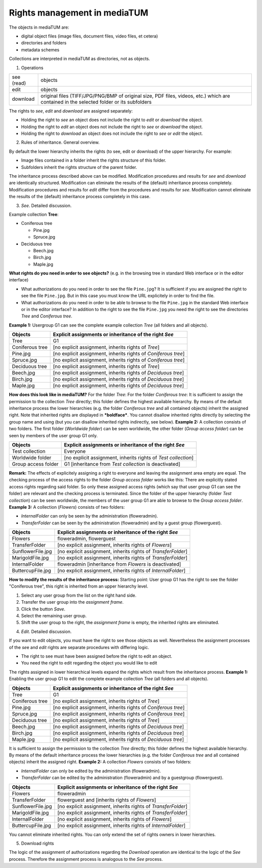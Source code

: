 Rights management in mediaTUM
-----------------------------

The objects in mediaTUM are:

-  digital object files (image files, document files, video files, et
   cetera)
-  directories and folders
-  metadata schemes

Collections are interpreted in mediaTUM as directories, not as objects.

1. Operations

+--------------+--------------------------------------------------------------------------------------------------------------------------------------------+
| see (read)   | objects                                                                                                                                    |
+--------------+--------------------------------------------------------------------------------------------------------------------------------------------+
| edit         | objects                                                                                                                                    |
+--------------+--------------------------------------------------------------------------------------------------------------------------------------------+
| download     | original files (TIFF/JPG/PNG/BMP of original size, PDF files, videos, etc.) which are contained in the selected folder or its subfolders   |
+--------------+--------------------------------------------------------------------------------------------------------------------------------------------+

The rights to *see*, *edit* and *download* are assigned separately:

-  Holding the right to *see* an object does not include the right to
   *edit* or *download* the object.
-  Holding the right to *edit* an object does not include the right to
   *see* or *download* the object.
-  Holding the right to *download* an object does not include the right
   to *see* or *edit* the object.

2. Rules of inheritance. General overview.

By default the lower hierarchy inherits the rights (to see, edit or
download) of the upper hierarchy. For example:

-  Image files contained in a folder inherit the rights structure of
   this folder.
-  Subfolders inherit the rights structure of the parent folder.

The inheritance process described above can be modified. Modification
procedures and results for *see* and *download* are identically
structured. Modification can eliminate the results of the (default)
inheritance process completely. Modification procedures and results for
*edit* differ from the procedures and results for *see*. Modification
cannot eliminate the results of the (default) inheritance process
completely in this case.

3. *See*. Detailed discussion.

Example collection **Tree**:

-  Coniferous tree

   -  Pine.jpg
   -  Spruce.jpg

-  Deciduous tree

   -  Beech.jpg
   -  Birch.jpg
   -  Maple.jpg

**What rights do you need in order to see objects?** (e.g. in the
browsing tree in standard Web interface or in the editor interface)

-  What authorizations do you need in order to see the file
   ``Pine.jpg``? It is sufficient if you are assigned the right to see
   the file ``Pine.jpg``. But in this case you must know the URL
   explicitely in order to find the file.
-  What authorizations do you need in order to be able to browse to the
   file ``Pine.jpg`` in the standard Web interface or in the editor
   interface? In addition to the right to see the file ``Pine.jpg`` you
   need the right to see the directories *Tree* and *Coniferous tree*.

**Example 1:** Usergroup G1 can see the complete example collection
*Tree* (all folders and all objects).

+-------------------+------------------------------------------------------------------+
| Objects           | Explicit assignments or inheritance of the right *See*           |
+===================+==================================================================+
| Tree              | G1                                                               |
+-------------------+------------------------------------------------------------------+
| Coniferous tree   | [no explicit assignment, inherits rights of *Tree*]              |
+-------------------+------------------------------------------------------------------+
| Pine.jpg          | [no explicit assignment, inherits rights of *Coniferous tree*]   |
+-------------------+------------------------------------------------------------------+
| Spruce.jpg        | [no explicit assignment, inherits rights of *Coniferous tree*]   |
+-------------------+------------------------------------------------------------------+
| Deciduous tree    | [no explicit assignment, inherits rights of *Tree*]              |
+-------------------+------------------------------------------------------------------+
| Beech.jpg         | [no explicit assignment, inherits rights of *Deciduous tree*]    |
+-------------------+------------------------------------------------------------------+
| Birch.jpg         | [no explicit assignment, inherits rights of *Deciduous tree*]    |
+-------------------+------------------------------------------------------------------+
| Maple.jpg         | [no explicit assignment, inherits rights of *Deciduous tree*]    |
+-------------------+------------------------------------------------------------------+

**How does this look like in mediaTUM?** For the folder *Tree*: |Assign
the right to see to the group G1| For the folder *Coniferous tree*:
|Inherited right to see| It is sufficient to assign the permission to
the collection *Tree* directly; this folder defines the highest
available hierarchy. By means of the default inheritance process the
lower hierarchies (e.g. the folder *Coniferous tree* and all contained
objects) inherit the assigned right. Note that inherited rights are
displayed in ***boldface***. You cannot disallow inherited rights
directly by selecting the group name and using |image2| (but you can
disallow inherited rights indirectly, see below). **Example 2:** A
collection consists of two folders. The first folder (*Worldwide
folder*) can be seen worldwide, the other folder (*Group access folder*)
can be seen by members of the user group G1 only.

+-----------------------+------------------------------------------------------------------+
| Objects               | Explicit assignments or inheritance of the right *See*           |
+=======================+==================================================================+
| Test collection       | Everyone                                                         |
+-----------------------+------------------------------------------------------------------+
| Worldwide folder      | [no explicit assignment, inherits rights of *Test collection*]   |
+-----------------------+------------------------------------------------------------------+
| Group access folder   | G1 [inheritance from *Test collection* is deactivated]           |
+-----------------------+------------------------------------------------------------------+

**Remark:** The effects of explicitely assigning a right to everyone and
leaving the assignment area empty are equal. |Rights for everyone| The
checking process of the access rights to the folder *Group access
folder* works like this: There are explicitly stated access rights
regarding said folder. So only these assigned access rights (which say
that user group G1 can see the folder) are relevant and the checking
process is terminated. Since the folder of the upper hierarchy (folder
*Test collection*) can be seen worldwide, the members of the user group
G1 are able to browse to the *Group access folder*. **Example 3:** A
collection (*Flowers*) consists of two folders:

-  *InternalFolder* can only be seen by the administration
   (floweradmin).
-  *TransferFolder* can be seen by the administration (floweradmin) and
   by a guest group (flowerguest).

+---------------------+-----------------------------------------------------------------+
| Objects             | Explicit assignments or inheritance of the right *See*          |
+=====================+=================================================================+
| Flowers             | floweradmin, flowerguest                                        |
+---------------------+-----------------------------------------------------------------+
| TransferFolder      | [no explicit assignment, inherits rights of *Flowers*]          |
+---------------------+-----------------------------------------------------------------+
| SunflowerFile.jpg   | [no explicit assignment, inherits rights of *TransferFolder*]   |
+---------------------+-----------------------------------------------------------------+
| MarigoldFile.jpg    | [no explicit assignment, inherits rights of *TransferFolder*]   |
+---------------------+-----------------------------------------------------------------+
| InternalFolder      | floweradmin [inheritance from *Flowers* is deactivated]         |
+---------------------+-----------------------------------------------------------------+
| ButtercupFile.jpg   | [no explicit assignment, inherits rights of *InternalFolder*]   |
+---------------------+-----------------------------------------------------------------+

**How to modify the results of the inheritance process:** Starting
point: User group G1 has the right to see the folder "Coniferous tree",
this right is inherited from an upper hierarchy level.

#. Select any user group from the list on the right hand side.
#. Transfer the user group into the *assignment frame*.
#. Click the button *Save*.
#. Select the remaining user group.
#. Shift the user group to the right, the *assignment frame* is empty,
   the inherited rights are eliminated.

4. *Edit*. Detailed discussion.

If you want to edit objects, you must have the right to see those
objects as well. Nevertheless the assignment processes of the *se*\ e
and *edit* rights are separate procedures with differing logic.

-  The right to see must have been assigned before the right to edit an
   object.
-  You need the right to edit regarding the object you would like to
   edit

The rights assigned in lower hierarchical levels expand the rights which
result from the inheritance process. **Example 1:** Enabling the user
group G1 to edit the complete example collection *Tree* (all folders and
all objects).

+-------------------+------------------------------------------------------------------+
| Objects           | Explicit assignments or inheritance of the right *See*           |
+===================+==================================================================+
| Tree              | G1                                                               |
+-------------------+------------------------------------------------------------------+
| Coniferous tree   | [no explicit assignment, inherits rights of *Tree*]              |
+-------------------+------------------------------------------------------------------+
| Pine.jpg          | [no explicit assignment, inherits rights of *Coniferous tree*]   |
+-------------------+------------------------------------------------------------------+
| Spruce.jpg        | [no explicit assignment, inherits rights of *Coniferous tree*]   |
+-------------------+------------------------------------------------------------------+
| Deciduous tree    | [no explicit assignment, inherits rights of *Tree*]              |
+-------------------+------------------------------------------------------------------+
| Beech.jpg         | [no explicit assignment, inherits rights of *Deciduous tree*]    |
+-------------------+------------------------------------------------------------------+
| Birch.jpg         | [no explicit assignment, inherits rights of *Deciduous tree*]    |
+-------------------+------------------------------------------------------------------+
| Maple.jpg         | [no explicit assignment, inherits rights of *Deciduous tree*]    |
+-------------------+------------------------------------------------------------------+

It is sufficient to assign the permission to the collection *Tree*
directly; this folder defines the highest available hierarchy. By means
of the default inheritance process the lower hierarchies (e.g. the
folder *Coniferous tree* and all contained objects) inherit the assigned
right. **Example 2:** A collection *Flowers* consists of two folders:

-  *InternalFolder* can only be edited by the administration
   (floweradmin).
-  *TransferFolder* can be edited by the administration (floweradmin)
   and by a guestgroup (flowerguest).

+---------------------+-----------------------------------------------------------------+
| Objects             | Explicit assignments or inheritance of the right *See*          |
+=====================+=================================================================+
| Flowers             | floweradmin                                                     |
+---------------------+-----------------------------------------------------------------+
| TransferFolder      | flowerguest and [inherits rights of *Flowers*]                  |
+---------------------+-----------------------------------------------------------------+
| SunflowerFile.jpg   | [no explicit assignment, inherits rights of *TransferFolder*]   |
+---------------------+-----------------------------------------------------------------+
| MarigoldFile.jpg    | [no explicit assignment, inherits rights of *TransferFolder*]   |
+---------------------+-----------------------------------------------------------------+
| InternalFolder      | [no explicit assignment, inherits rights of *Flowers*]          |
+---------------------+-----------------------------------------------------------------+
| ButtercupFile.jpg   | [no explicit assignment, inherits rights of *InternalFolder*]   |
+---------------------+-----------------------------------------------------------------+

You cannot eliminate inherited rights. You can only extend the set of
rights owners in lower hierarchies. |image4|

5. Download rights

The logic of the assignment of authorizations regarding the *Download*
operation are identical to the logic of the *See* process. Therefore the
assignment process is analogous to the *See* process.

.. |Assign the right to see to the group G1|  image:: images/rights2.jpg
.. |Inherited right to see|  image:: images/inherited-rights.jpg
.. |image2|  image:: images/rightarrow.jpg
.. |Rights for everyone|  image:: images/rights-empty.jpg
.. |image4|  image:: images/edit-rights.jpg
